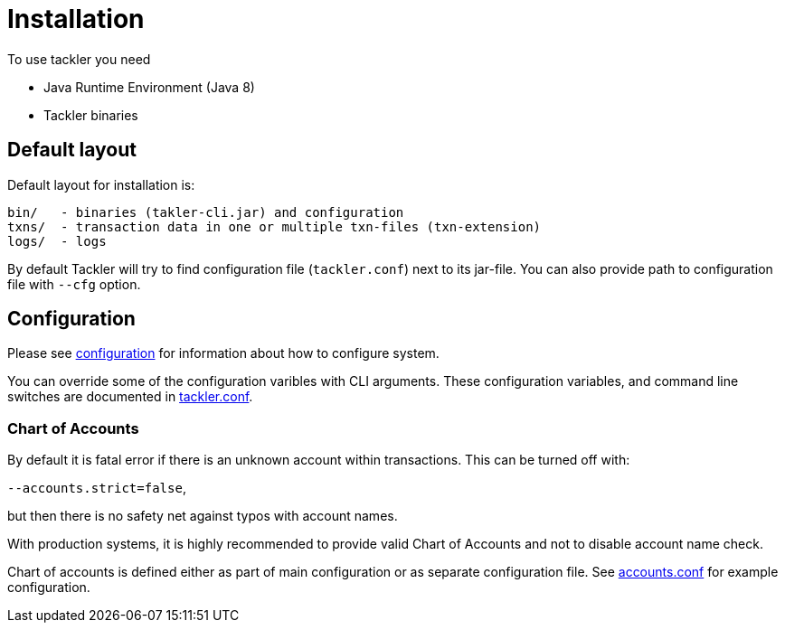 = Installation

To use tackler you need

  * Java Runtime Environment (Java 8)
  * Tackler binaries


== Default layout

Default layout for installation is:

----
bin/   - binaries (takler-cli.jar) and configuration
txns/  - transaction data in one or multiple txn-files (txn-extension)
logs/  - logs
----

By default Tackler will try to find configuration file (`tackler.conf`) next to its jar-file.
You can also provide path to configuration file with `--cfg` option.


== Configuration

Please see link:./configuration.adoc[configuration] for information about how to configure system.

You can override some of the configuration varibles with CLI arguments.
These configuration variables, and command line switches are documented
in link:./tackler.conf[tackler.conf].


=== Chart of Accounts

By default it is fatal error if there is an unknown account within
transactions.  This can be turned off with:

`--accounts.strict=false`,

but then there is no safety net against typos with account names.

With production systems, it is highly recommended to provide valid
Chart of Accounts and not to disable account name check.

Chart of accounts is defined either as part of main configuration or
as separate configuration file. See link:./accounts.conf[accounts.conf] for example configuration.

